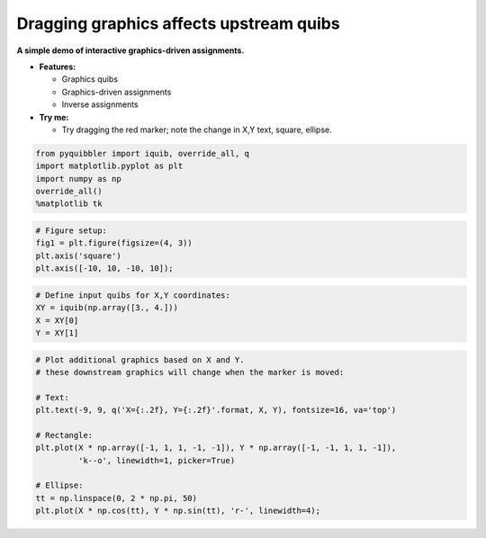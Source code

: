 Dragging graphics affects upstream quibs
----------------------------------------

**A simple demo of interactive graphics-driven assignments.**

-  **Features:**

   -  Graphics quibs
   -  Graphics-driven assignments
   -  Inverse assignments

-  **Try me:**

   -  Try dragging the red marker; note the change in X,Y text, square,
      ellipse.

.. code:: python

    from pyquibbler import iquib, override_all, q
    import matplotlib.pyplot as plt
    import numpy as np
    override_all()
    %matplotlib tk

.. code:: python

    # Figure setup:
    fig1 = plt.figure(figsize=(4, 3))
    plt.axis('square')
    plt.axis([-10, 10, -10, 10]);

.. code:: python

    # Define input quibs for X,Y coordinates:
    XY = iquib(np.array([3., 4.]))
    X = XY[0]
    Y = XY[1]

.. code:: python

    # Plot additional graphics based on X and Y.
    # these downstream graphics will change when the marker is moved:
    
    # Text:
    plt.text(-9, 9, q('X={:.2f}, Y={:.2f}'.format, X, Y), fontsize=16, va='top')
    
    # Rectangle:
    plt.plot(X * np.array([-1, 1, 1, -1, -1]), Y * np.array([-1, -1, 1, 1, -1]), 
             'k--o', linewidth=1, picker=True)
    
    # Ellipse:
    tt = np.linspace(0, 2 * np.pi, 50)
    plt.plot(X * np.cos(tt), Y * np.sin(tt), 'r-', linewidth=4);

.. image:: ../images/demo_gif/quibdemo_drag_xy.gif
